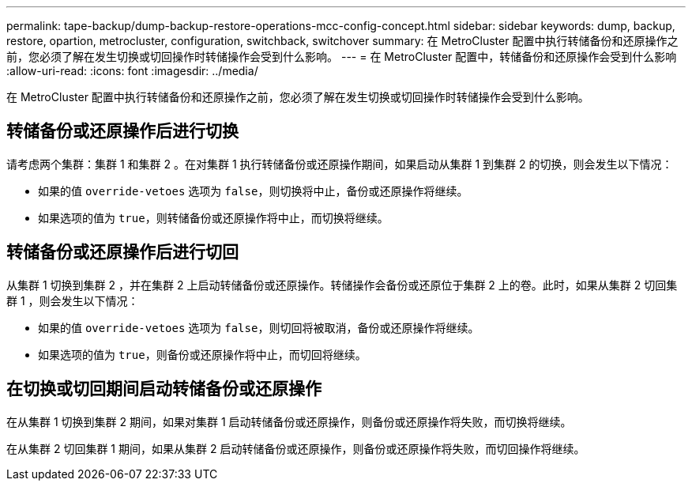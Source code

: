 ---
permalink: tape-backup/dump-backup-restore-operations-mcc-config-concept.html 
sidebar: sidebar 
keywords: dump, backup, restore, opartion, metrocluster, configuration, switchback, switchover 
summary: 在 MetroCluster 配置中执行转储备份和还原操作之前，您必须了解在发生切换或切回操作时转储操作会受到什么影响。 
---
= 在 MetroCluster 配置中，转储备份和还原操作会受到什么影响
:allow-uri-read: 
:icons: font
:imagesdir: ../media/


[role="lead"]
在 MetroCluster 配置中执行转储备份和还原操作之前，您必须了解在发生切换或切回操作时转储操作会受到什么影响。



== 转储备份或还原操作后进行切换

请考虑两个集群：集群 1 和集群 2 。在对集群 1 执行转储备份或还原操作期间，如果启动从集群 1 到集群 2 的切换，则会发生以下情况：

* 如果的值 `override-vetoes` 选项为 `false`，则切换将中止，备份或还原操作将继续。
* 如果选项的值为 `true`，则转储备份或还原操作将中止，而切换将继续。




== 转储备份或还原操作后进行切回

从集群 1 切换到集群 2 ，并在集群 2 上启动转储备份或还原操作。转储操作会备份或还原位于集群 2 上的卷。此时，如果从集群 2 切回集群 1 ，则会发生以下情况：

* 如果的值 `override-vetoes` 选项为 `false`，则切回将被取消，备份或还原操作将继续。
* 如果选项的值为 `true`，则备份或还原操作将中止，而切回将继续。




== 在切换或切回期间启动转储备份或还原操作

在从集群 1 切换到集群 2 期间，如果对集群 1 启动转储备份或还原操作，则备份或还原操作将失败，而切换将继续。

在从集群 2 切回集群 1 期间，如果从集群 2 启动转储备份或还原操作，则备份或还原操作将失败，而切回操作将继续。
